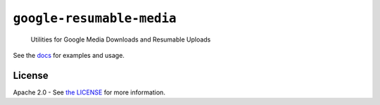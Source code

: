 ``google-resumable-media``
==========================

    Utilities for Google Media Downloads and Resumable Uploads

|circleci|

See the `docs`_ for examples and usage.

.. _docs: https://googlecloudplatform.github.io/google-resumable-media-python/

License
-------

Apache 2.0 - See `the LICENSE`_ for more information.

.. _the LICENSE: https://github.com/GoogleCloudPlatform/google-resumable-media-python/blob/master/LICENSE

.. |circleci| image:: https://circleci.com/gh/GoogleCloudPlatform/google-resumable-media-python.svg?style=shield
   :target: https://circleci.com/gh/GoogleCloudPlatform/google-resumable-media-python
